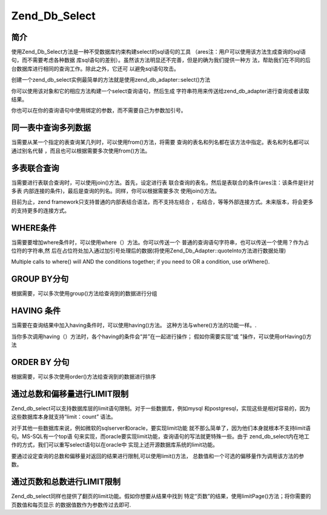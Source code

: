 .. _zend.db.select:

Zend_Db_Select
==============

.. _zend.db.select.简介:

简介
------

使用Zend_Db_Select方法是一种不受数据库约束构建select的sql语句的工具
（ares注：用户可以使用该方法生成查询的sql语句，而不需要考虑各种数据
库sql语句的差别）。虽然该方法明显还不完善，但是的确为我们提供一种方
法，帮助我们在不同的后台数据库进行相同的查询工作。除此之外，它还可
以避免sql语句攻击。

创建一个zend_db_select实例最简单的方法就是使用zend_db_adapter::select()方法

.. code-block::
   :linenos:
   <?php

   require_once 'Zend/Db.php';

   $params = array (
       'host'     => '127.0.0.1',
       'username' => 'malory',
       'password' => '******',
       'dbname'   => 'camelot'
   );

   $db = Zend_Db::factory('PDO_MYSQL', $params);

   $select = $db->select();
   // $select现在是一个Zend_Db_Select_PdoMysql对象

   ?>
你可以使用该对象和它的相应方法构建一个select查询语句，然后生成
字符串符用来传送给zend_db_adapter进行查询或者读取结果。

.. code-block::
   :linenos:
   <?php

   //
   // SELECT *
   //     FROM round_table
   //     WHERE noble_title = "Sir"
   //     ORDER BY first_name
   //     LIMIT 10 OFFSET 20
   //

   // 你可以使用一种重复定义的方式...
   $select->from('round_table', '*');
   $select->where('noble_title = ?', 'Sir');
   $select->order('first_name');
   $select->limit(10,20);

   // ...或者使用一种连续定义的方式:
   $select->from('round_table', '*')
          ->where('noble_title = ?', 'Sir')
          ->order('first_name')
          ->limit(10,20);

   // 但是，读取数据的方法相同
   $sql = $select->__toString();
   $result = $db->fetchAll($sql);

   // 对于以上任一种方式，你都可以传送$select对象本身
   // 使用Zend_Db_Select对象的 __toString()方法就可以得到查询语句

   $result = $db->fetchAll($select);

   ?>
你也可以在你的查询语句中使用绑定的参数，而不需要自己为参数加引号。

.. code-block::
   :linenos:
   <?php

   //
   // SELECT *
   //     FROM round_table
   //     WHERE noble_title = "Sir"
   //     ORDER BY first_name
   //     LIMIT 10 OFFSET 20
   //

   $select->from('round_table', '*')
          ->where('noble_title = :title')
          ->order('first_name')
          ->limit(10,20);

   // 读取结果使用绑定的参数
   $params = array('title' => 'Sir');
   $result = $db->fetchAll($select, $params);

   ?>
.. _zend.db.select.fromcols:

同一表中查询多列数据
------------------------------

当需要从某一个指定的表查询某几列时，可以使用from()方法，将需要
查询的表名和列名都在该方法中指定。表名和列名都可以通过别名代替
，而且也可以根据需要多次使用from()方法。

.. code-block::
   :linenos:
   <?php

   // 创建一个$db对象，假定adapter为Mysql
   $select = $db->select();

   // 从some_table表中读取a,b,c三列
   $select->from('some_table', 'a, b, c');
   // 同样可以:
   $select->from('some_table', array('a', 'b', 'c');

   // 从foo AS bar表中读取列bar.col
   $select->from('foo AS bar', 'bar.col');

   // 从foo, bar两个表中读取foo.col 别名为col1，bar.col别名为col2
   $select->from('foo', 'foo.col AS col1');
   $select->from('bar', 'bar.col AS col2');

   ?>
.. _zend.db.select.表联合查询:

多表联合查询
------------------

当需要进行表联合查询时，可以使用join()方法。首先，设定进行表
联合查询的表名，然后是表联合的条件(ares注：该条件是针对多表
内部连接的条件)，最后是查询的列名。同样，你可以根据需要多次 使用join()方法。

.. code-block::
   :linenos:
   <?php

   // 创建一个$db对象，假定adapter为Mysql.
   $select = $db->select();

   //
   // SELECT foo.*, bar.*
   //     FROM foo
   //     JOIN bar ON foo.id = bar.id
   //
   $select->from('foo', '*');
   $select->join('bar', 'foo.id = bar.id', '*');

   ?>
目前为止，zend framework只支持普通的内部表结合语法，而不支持左结合
，右结合，等等外部连接方式。未来版本，将会更多的支持更多的连接方式。

.. _zend.db.select.where:

WHERE条件
-----------

当需要要增加where条件时，可以使用where（）方法。你可以传送一个
普通的查询语句字符串，也可以传送一个使用？作为占位符的字符串,然
后在占位符处加入通过加引号处理后的数据(将使用Zend_Db_Adapter::quoteInto方法进行数据处理)

Multiple calls to where() will AND the conditions together; if you need to OR a condition, use orWhere().

.. code-block::
   :linenos:
   <?php

   // 创建一个$db对象，调用SELECT方法.
   $select = $db->select();

   //
   // SELECT *
   //     FROM round_table
   //     WHERE noble_title = "Sir"
   //     AND favorite_color = "yellow"
   //
   $select->from('round_table', '*');
   $select->where('noble_title = "Sir"'); // embedded value
   $select->where('favorite_color = ?', 'yellow'); // quoted value

   //
   // SELECT *
   //     FROM foo
   //     WHERE bar = "baz"
   //     OR id IN("1", "2", "3")
   //
   $select->from('foo', '*');
   $select->where('bar = ?', 'baz');
   $select->orWhere('id IN(?)', array(1, 2, 3);

   ?>
.. _zend.db.select.group:

GROUP BY分句
--------------

根据需要，可以多次使用group()方法给查询到的数据进行分组

.. code-block::
   :linenos:
   <?php

   // 创建一个$db对象，调用SELECT方法.
   $select = $db->select();

   //
   // SELECT COUNT(id)
   //     FROM foo
   //     GROUP BY bar, baz
   //
   $select->from('foo', 'COUNT(id)');
   $select->group('bar');
   $select->group('baz');

   // 同样可以这样调用 group() 方法:
   $select->group('bar, baz');

   // 还可以:
   $select->group(array('bar', 'baz'));

   ?>
.. _zend.db.select.having:

HAVING 条件
-------------

当需要在查询结果中加入having条件时，可以使用having()方法。
这种方法与where()方法的功能一样。.

当你多次调用having（）方法时，各个having的条件会“并”在一起进行操作；
假如你需要实现“或 ”操作，可以使用orHaving()方法

.. code-block::
   :linenos:
   <?php

   // 创建一个$db对象，调用SELECT方法.
   $select = $db->select();

   //
   // SELECT COUNT(id) AS count_id
   //     FROM foo
   //     GROUP BY bar, baz
   //     HAVING count_id > "1"
   //
   $select->from('foo', 'COUNT(id) AS count_id');
   $select->group('bar, baz');
   $select->having('count_id > ?', 1);

   ?>
.. _zend.db.select.order:

ORDER BY 分句
---------------

根据需要，可以多次使用order()方法给查询到的数据进行排序

.. code-block::
   :linenos:
   <?php

   // 创建一个$db对象，调用SELECT方法.
   $select = $db->select();

   //
   // SELECT * FROM round_table
   //     ORDER BY noble_title DESC, first_name ASC
   //
   $select->from('round_table', '*');
   $select->order('noble_title DESC');
   $select->order('first_name');

   // 同样可以这样调用 order() 方法:
   $select->order('noble_title DESC, first_name');

   // 还可以:
   $select->order(array('noble_title DESC', 'first_name'));

   ?>
.. _zend.db.select.limit:

通过总数和偏移量进行LIMIT限制
-----------------------------------------

Zend_db_select可以支持数据库层的limit语句限制。对于一些数据库，例如mysql
和postgresql，实现这些是相对容易的，因为这些数据库本身就支持“limit：count” 语法。

对于其他一些数据库来说，例如微软的sqlserver和oracle，要实现limit功能
就不那么简单了，因为他们本身就根本不支持limit语句。MS-SQL有一个top语
句来实现，而oracle要实现limit功能，查询语句的写法就更特殊一些。由于
zend_db_select内在地工作的方式，我们可以重写select语句以在oracle中
实现上述开源数据库系统的limit功能。

要通过设定查询的总数和偏移量对返回的结果进行限制,可以使用limit()方法，
总数值和一个可选的偏移量作为调用该方法的参数。

.. code-block::
   :linenos:
   <?php

   // 首先，一个简单的 "LIMIT :count"
   $select = $db->select();
   $select->from('foo', '*');
   $select->order('id');
   $select->limit(10);

   //
   // 在mysql/psotgreSql/SQLite,可以得到这样的语句：
   //
   // SELECT * FROM foo
   //     ORDER BY id ASC
   //     LIMIT 10
   //
   // 但是在Microsoft SQL下,可以得到这样的语句：
   //
   // SELECT TOP 10 * FROM FOO
   //     ORDER BY id ASC
   //
   //

   // 现在, 是更复杂的 "LIMIT :count OFFSET :offset"方法
   $select = $db->select();
   $select->from('foo', '*');
   $select->order('id');
   $select->limit(10, 20);

   //
   // 在mysql/psotgreSql/SQLite,可以得到这样的语句：
   //
   // SELECT * FROM foo
   //     ORDER BY id ASC
   //     LIMIT 10 OFFSET 20
   //
   // 但是在Microsoft SQL下,由于不支持偏移量功能,可以得到这样sql语句:
   //
   // SELECT * FROM (
   //     SELECT TOP 10 * FROM (
   //         SELECT TOP 30 * FROM foo ORDER BY id DESC
   //     ) ORDER BY id ASC
   // )
   //
   // Zend_Db_Adapter 可以自动的完成sql语句的动态创建.
   //

   ?>
.. _zend.db.select.分页:

通过页数和总数进行LIMIT限制
--------------------------------------

Zend_db_select同样也提供了翻页的limit功能。假如你想要从结果中找到
特定“页数”的结果，使用limitPage()方法；将你需要的页数值和每页显示
的数据值数作为参数传过去即可.

.. code-block::
   :linenos:
   <?php

   // 构造基础的select方法:
   $select = $db->select();
   $select->from('foo', '*');
   $select->order('id');

   // ... 限制到第三页,每页包括10行数据
   $select->limitPage(3, 10);

   //
   // 在MySQL/PostgreSQL/SQLite下, 可以得到:
   //
   // SELECT * FROM foo
   //     ORDER BY id ASC
   //     LIMIT 10 OFFSET 20
   //

   ?>

